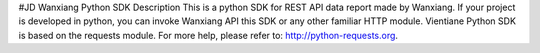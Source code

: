 #JD Wanxiang Python SDK Description
This is a python SDK for REST API data report made by Wanxiang. If your project is developed in python, you can invoke Wanxiang API this SDK or any other familiar HTTP module. Vientiane Python SDK is based on the requests module. For more help, please refer to: http://python-requests.org.


